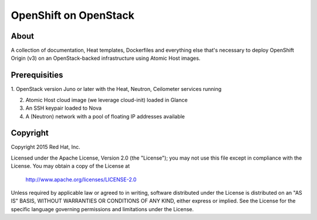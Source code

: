 ======================
OpenShift on OpenStack
======================

About
=====

A collection of documentation, Heat templates, Dockerfiles and everything else
that's necessary to deploy OpenShift Origin (v3) on an OpenStack-backed
infrastructure using Atomic Host images.


Prerequisities
==============

1. OpenStack version Juno or later with the Heat, Neutron, Ceilometer services
running

2. Atomic Host cloud image (we leverage cloud-init) loaded in Glance

3. An SSH keypair loaded to Nova

4. A (Neutron) network with a pool of floating IP addresses available



Copyright
=========

Copyright 2015 Red Hat, Inc.

Licensed under the Apache License, Version 2.0 (the "License");
you may not use this file except in compliance with the License.
You may obtain a copy of the License at

    http://www.apache.org/licenses/LICENSE-2.0

Unless required by applicable law or agreed to in writing, software
distributed under the License is distributed on an "AS IS" BASIS,
WITHOUT WARRANTIES OR CONDITIONS OF ANY KIND, either express or implied.
See the License for the specific language governing permissions and
limitations under the License.
